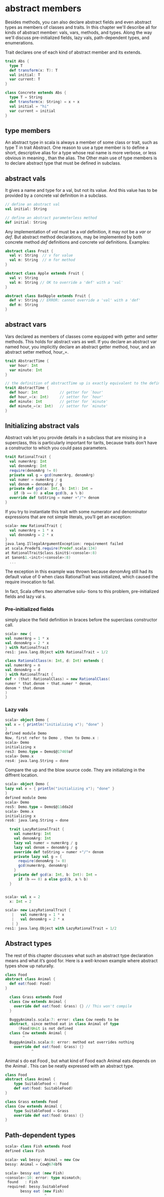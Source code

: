 * abstract members
  Besides methods, you can also declare abstract fields and even abstract types as members of classes and traits.
  In this chapter we'll describe all for kinds of abstract member: vals, vars, methods, and types.
  Along the way we'll discuss pre-initialized fields, lazy vals, path-dependent types, and enumerations.

  Trait declares one of each kind of abstract member and its extends.

  #+BEGIN_SRC scala
    trait Abs {
      type T
      def transform(x: T): T
      val initial: T
      var current: T
    }
    
    class Concrete extends Abs {
      type T = String
      def transform(x: String) = x + x
      val initial = "hi"
      var current = initial
    }
  #+END_SRC
** type members
  An abstract type in scala is always a member of some class or trait, such as type T in trait Abstract.
  One reason to use a type member is to define a short, descriptive alias for a type whose real name is more verbose, or less obvious in meaning , than the alias.
  The Other main use of type members is to declare abstract type that must be defined in subclass.
** abstract vals
   It gives a name and type for a val, but not its value.
   And this value has to be provided by a concrete val definition in a subclass.

   #+BEGIN_SRC scala
     // define an abstract val
     val initial: String
     
     // define an abstract parameterless method
     def initial: String
   #+END_SRC

   Any implementation of /val/ must be a /val/ definition, it may not be a /var/ or /def/.
   But abstract method declarations, may be implemented by both concrete method /def/ definitions and concrete /val/ definitions.
   Examples:

   #+BEGIN_SRC scala
     abstract class Fruit {
       val v: String  // v for value
       val m: String  // m for method 
     }
     
     abstract class Apple extends Fruit {
       val v: String
       val m: String // OK to override a 'def' with a 'val'
     }
     
     abstract class BadApple extends Fruit {
       def v: String // ERROR: cannot override a 'val' with a 'def'
       def m: String
     }
   #+END_SRC
** abstract vars 
   Vars declared as members of classes come equipped with getter and setter methods.
   This holds for abstract vars as well.
   If you declare an abstract var named hour, you implicitly declare an abstract getter method, hour, and an abstract setter method, hour_=.

   #+BEGIN_SRC scala
     trait AbstractTime {
       var hour: Int
       var minute: Int
     }
     
     // the definition of abstractTime up is exactly equivalent to the definition shown in below
     trait AbstractTime {
       def hour: Int          // getter for `hour'
       def hour_=(x: Int)     // setter for `hour'
       def minute: Int        // getter for `minute'
       def minute_=(x: Int)   // setter for `minute'
     }
     
   #+END_SRC
** Initializing abstract vals
   Abstract vals let you provide details in a subclass that are missing in a superclass, this is particularly important for tarits, because traits don't have a constructor to which you could pass parameters.

   #+BEGIN_SRC scala
     trait RationalTrait {
       val numerArg: Int
       val denomArg: Int
       require(denomArg != 0)
       private val g = gcd(numerArg, denomArg)
       val numer = numerArg / g
       val denom = denomArg / g
       private def gcd(a: Int, b: Int): Int =
         if (b == 0) a else gcd(b, a % b)
       override def toString = numer +"/"+ denom
     }
   #+END_SRC
If you try to instantiate this trait with some numerator and denominator
expressions that are not simple literals, you’ll get an exception:

#+BEGIN_SRC scala
  scala> new RationalTrait {
    val numerArg = 1 * x
    val denomArg = 2 * x
  }
  java.lang.IllegalArgumentException: requirement failed
  at scala.Predef$.require(Predef.scala:134)
  at RationalTrait$class.$init$(<console>:8)
  at $anon$1.<init>(<console>:8)
    ...
#+END_SRC
The exception in this example was thrown because denomArg still had its
default value of 0 when class RationalTrait was initialized, which caused
the require invocation to fail.

In fact, Scala offers two alternative solu-
tions to this problem, pre-initialized fields and lazy val s.
*** Pre-initialized fields
    simply place the field definition in braces before the superclass constructor call.

    #+BEGIN_SRC scala
      scala> new {
      val numerArg = 1 * x
      val denomArg = 2 * x
      } with RationalTrait
      res1: java.lang.Object with RationalTrait = 1/2
    #+END_SRC

    #+BEGIN_SRC scala
      class RationalClass(n: Int, d: Int) extends {
      val numerArg = n
      val denomArg = d
      } with RationalTrait {
      def + (that: RationalClass) = new RationalClass(
      numer * that.denom + that.numer * denom,
      denom * that.denom
      )
      }
    #+END_SRC

*** Lazy vals

     #+BEGIN_SRC scala
       scala> object Demo {
       val x = { println("initializing x"); "done" }
       }
       defined module Demo
       Now, first refer to Demo , then to Demo.x :
       scala> Demo
       initializing x
       res3: Demo.type = Demo$@17469af
       scala> Demo.x
       res4: java.lang.String = done
     #+END_SRC
Compare the up and the blow source code. They are initializing in the diffrent location.
     #+BEGIN_SRC scala
       scala> object Demo {
       lazy val x = { println("initializing x"); "done" }
       }
       defined module Demo
       scala> Demo
       res5: Demo.type = Demo$@11dda2d
       scala> Demo.x
       initializing x
       res6: java.lang.String = done
     #+END_SRC

#+BEGIN_SRC scala
  trait LazyRationalTrait {
    val numerArg: Int
    val denomArg: Int
    lazy val numer = numerArg / g
    lazy val denom = denomArg / g
    override def toString = numer +"/"+ denom
    private lazy val g = {
      require(denomArg != 0)
      gcd(numerArg, denomArg)
    }
    private def gcd(a: Int, b: Int): Int =
      if (b == 0) a else gcd(b, a % b)
  }


scala> val x = 2
  x: Int = 2

scala> new LazyRationalTrait {
   |   val numerArg = 1 * x
   |   val denomArg = 2 * x
   | }
res1: java.lang.Object with LazyRationalTrait = 1/2
#+END_SRC
** Abstract types
   The rest of this chapter discusses what such an abstract type declaration means and what it’s good for.
   Here is a well-known example where abstract types show up naturally.

   #+BEGIN_SRC scala
     class Food
     abstract class Animal {
       def eat(food: Food)
     }
     
       class Grass extends Food
       class Cow extends Animal {
         override def eat(food: Grass) {} // This won't compile
       }
     
       BuggyAnimals.scala:7: error: class Cow needs to be
       abstract, since method eat in class Animal of type
           (Food)Unit is not defined
       class Cow extends Animal {
             ^
       BuggyAnimals.scala:8: error: method eat overrides nothing
         override def eat(food: Grass) {}
                 ^
   #+END_SRC
   Animal s do eat Food , but what kind of Food each Animal eats depends on the Animal . This can be neatly expressed with an abstract type.

   #+BEGIN_SRC scala
     class Food
     abstract class Animal {
         type SuitableFood <: Food
         def eat(food: SuitableFood)
     }
     
     class Grass extends Food
     class Cow extends Animal {
         type SuitableFood = Grass
         override def eat(food: Grass) {}
     }
   #+END_SRC
** Path-dependent types
   #+BEGIN_SRC scala
       scala> class Fish extends Food
       defined class Fish
     
       scala> val bessy: Animal = new Cow
       bessy: Animal = Cow@674bf6
     
       scala> bessy eat (new Fish)
       <console>:10: error: type mismatch;
        found   : Fish
        required: bessy.SuitableFood
              bessy eat (new Fish)
                         ^
   #+END_SRC
   A type like bessy.SuitableFood is called a /path-dependent type/.
   The word “path” here means a reference to an object. It could be a single name, such as bessy , or a longer access path, such as farm.barn.bessy.SuitableFood , where each of farm , barn , and bessy are variables (or singleton object names) that refer to objects.
   A path-dependent type resembles the syntax for an inner class type in Java, but there is a crucial difference: a path-dependent type names an outer object, whereas an inner class type names an outer class.
   Java-style inner class types can also be expressed in Scala, but they are written differently.
   Consider these two classes, Outer and Inner :

   #+BEGIN_SRC scala
     class Outer {
       class Inner
     }
   #+END_SRC
** Structural subtyping
   When a class inherits from another, the first class is said to be a nominal subtype of the other one.
   Scala additionally supports structural subtyping, where you get a subtyping relationship simply because two types have the same members. To get structural subtyping in Scala, use Scala’s refinement types.
   Nominal subtyping is usually more convenient, so you should try nominal types first with any new design.
   
   Nonetheless, structural subtyping has its own advantages.
   1. One is that sometimes there really is no more to a type than its members.
      Instead of defining AnimalThatEatsGrass , you can use a refinement type.

      #+BEGIN_SRC scala
        Animal { type SuitableFood = Grass }
        
        // Given this type, you can now write the pasture class like this:
        class Pasture {
            var animals: List[Animal { type SuitableFood = Grass }] = Nil
            // ...
        }
      #+END_SRC
   2. Another place structural subtyping is helpful is if you want to group together a number of classes that were written by someone else.

      #+BEGIN_SRC scala
        using(new PrintWriter("date.txt")) { writer =>
          writer.println(new Date)
        }
        
        using(serverSocket.accept()) { socket =>
          socket.getOutputStream().write("hello, world\n".getBytes)
        }
        
        // Implementing using is mostly straightforward. The method performs an operation and then closes an object, Here is a first try at implementing this method:(wrong)
        def using[T, S](obj: T)(operation: T => S) = {
            val result = operation(obj)
            obj.close() // type error!
            result
        }
        
        // Here’s a complete working definition:
        def using[T <: { def close(): Unit }, S](obj: T)
          (operation: T => S) = {
                val result = operation(obj)
                obj.close()
                result
        }
      #+END_SRC
** Enumerations
   There’s a class in its standard library, scala.Enumeration . To create a new enumeration, you define an object that extends this class.

   #+BEGIN_SRC scala
     object Color extends Enumeration {
         val Red = Value
         val Green = Value
         val Blue = Value
     }
     
     object Color extends Enumeration {
         val Red, Green, Blue = Value
     }
     
     // You could also import everything in Color with:
     import Color._
     
     // ou can associate names with enumeration values by using a different overloaded variant of the Value method:
     object Direction extends Enumeration {
         val North = Value("North")
         val East = Value("East")
         val South = Value("South")
         val West = Value("West")
     }
     
     scala> for (d <- Direction.values) print(d +" ")
     North East South West
     
     scala> Direction.East.id
     res14: Int = 1
     
     scala> Direction(1)
     res15: Direction.Value = East
   #+END_SRC
